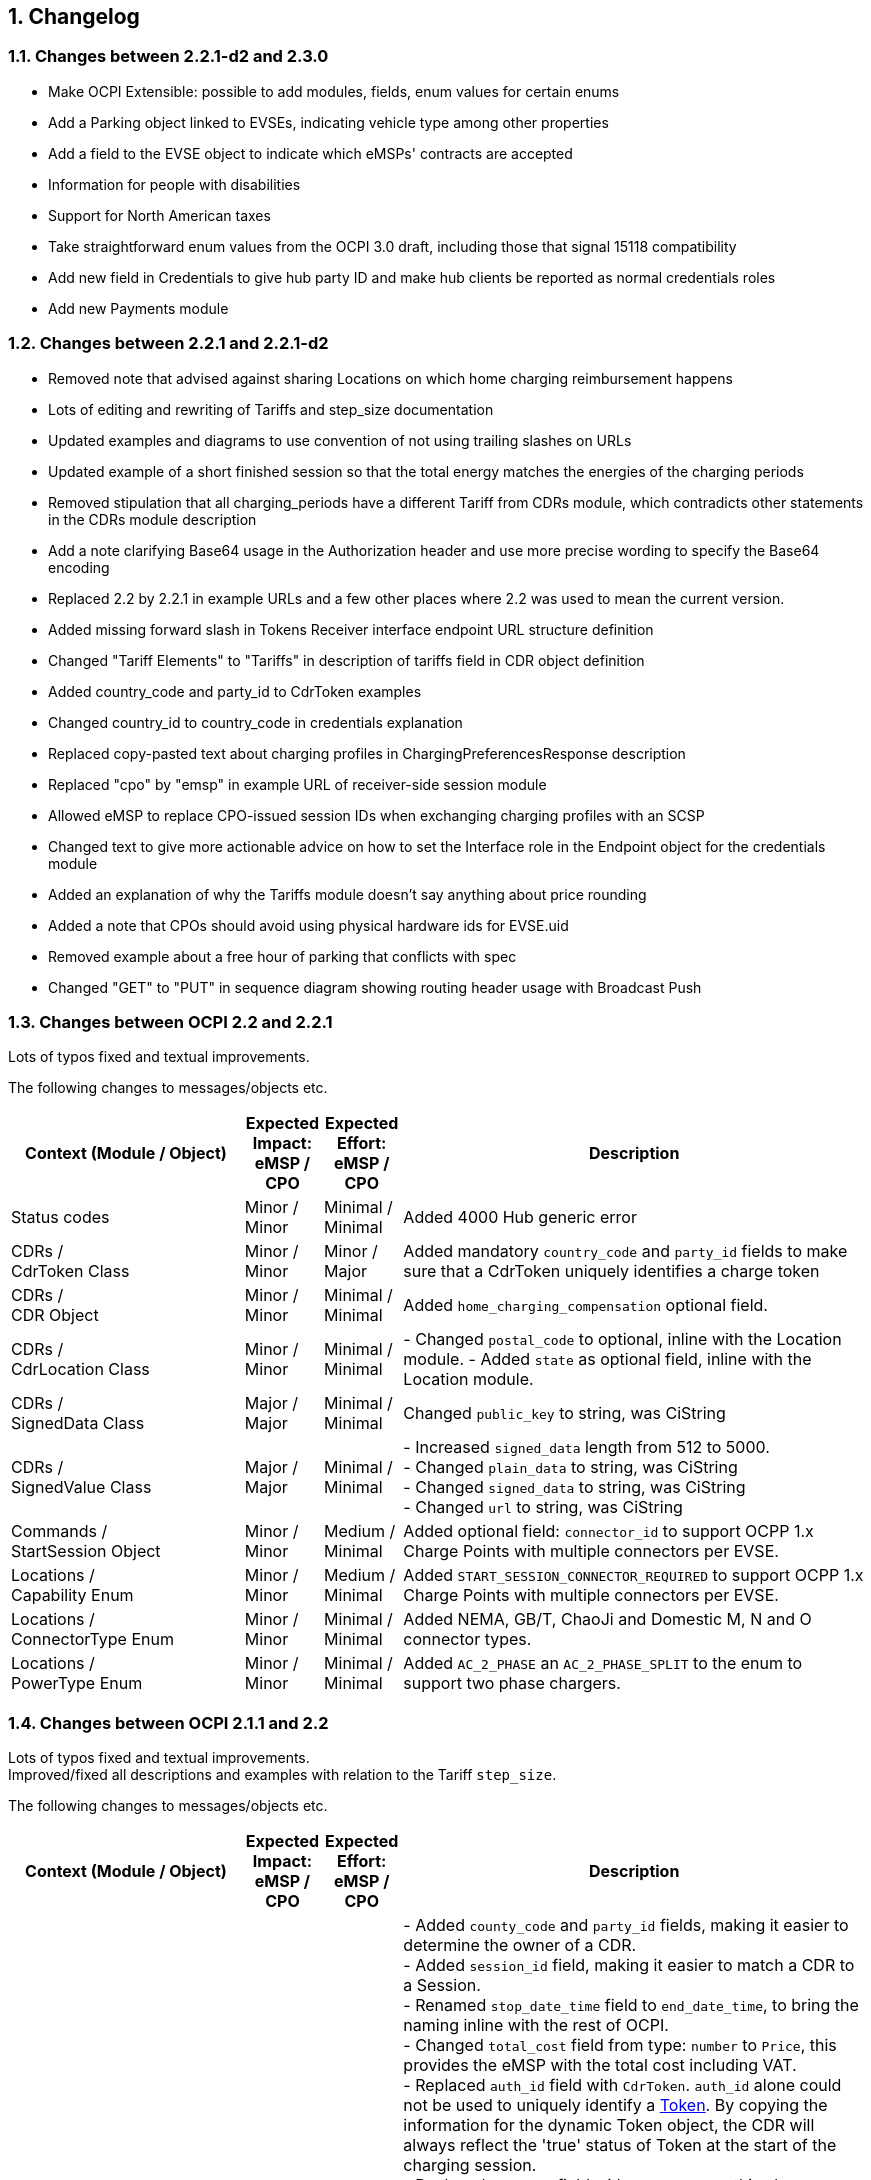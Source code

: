 :numbered:
[[changelog_changelog]]
== Changelog

=== Changes between 2.2.1-d2 and 2.3.0

 * Make OCPI Extensible: possible to add modules, fields, enum values for certain enums
 * Add a Parking object linked to EVSEs, indicating vehicle type among other properties
 * Add a field to the EVSE object to indicate which eMSPs' contracts are accepted
 * Information for people with disabilities
 * Support for North American taxes
 * Take straightforward enum values from the OCPI 3.0 draft, including those that signal 15118 compatibility
 * Add new field in Credentials to give hub party ID and make hub clients be reported as normal credentials roles
 * Add new Payments module

=== Changes between 2.2.1 and 2.2.1-d2

 * Removed note that advised against sharing Locations on which home charging reimbursement happens

 * Lots of editing and rewriting of Tariffs and step_size documentation

 * Updated examples and diagrams to use convention of not using trailing slashes on URLs

 * Updated example of a short finished session so that the total energy matches the energies of the charging periods

 * Removed stipulation that all charging_periods have a different Tariff from CDRs module, which contradicts other statements in the CDRs module description

 * Add a note clarifying Base64 usage in the Authorization header and use more precise wording to specify the Base64 encoding

 * Replaced 2.2 by 2.2.1 in example URLs and a few other places where 2.2 was used to mean the current version.

 * Added missing forward slash in Tokens Receiver interface endpoint URL structure definition

 * Changed "Tariff Elements" to "Tariffs" in description of tariffs field in CDR object definition

 * Added country_code and party_id to CdrToken examples

 * Changed country_id to country_code in credentials explanation

 * Replaced copy-pasted text about charging profiles in ChargingPreferencesResponse description

 * Replaced "cpo" by "emsp" in example URL of receiver-side session module

 * Allowed eMSP to replace CPO-issued session IDs when exchanging charging profiles with an SCSP

 * Changed text to give more actionable advice on how to set the Interface role in the Endpoint object for the credentials module

 * Added an explanation of why the Tariffs module doesn't say anything about price rounding

 * Added a note that CPOs should avoid using physical hardware ids for EVSE.uid

 * Removed example about a free hour of parking that conflicts with spec

 * Changed "GET" to "PUT" in sequence diagram showing routing header usage with Broadcast Push

[[changelog_changes_between_ocpi_2.2_and_2.2.1]]
=== Changes between OCPI 2.2 and 2.2.1

Lots of typos fixed and textual improvements.

The following changes to messages/objects etc.

[cols="6,2,2,12",options="header"]
|===
|Context (Module / Object)
|Expected Impact: +
eMSP / CPO
|Expected Effort: +
eMSP / CPO
|Description

|Status codes
|Minor / +
Minor
|Minimal / +
Minimal
|Added 4000 Hub generic error

|CDRs / +
CdrToken Class
|Minor / +
Minor
|Minor / +
Major
|Added mandatory `country_code` and `party_id` fields to make sure that a CdrToken uniquely identifies a charge token

|CDRs / +
CDR Object
|Minor / +
Minor
|Minimal / +
Minimal
|Added `home_charging_compensation` optional field.

|CDRs / +
CdrLocation Class
|Minor / +
Minor
|Minimal / +
Minimal
|- Changed `postal_code` to optional, inline with the Location module.
- Added `state` as optional field, inline with the Location module.

|CDRs / +
SignedData Class
|Major / +
Major
|Minimal / +
Minimal
|Changed `public_key` to string, was CiString

|CDRs / +
SignedValue Class
|Major / +
Major
|Minimal / +
Minimal
|- Increased `signed_data` length from 512 to 5000. +
- Changed `plain_data` to string, was CiString +
- Changed `signed_data` to string, was CiString +
- Changed `url` to string, was CiString

|Commands / +
StartSession Object
|Minor / +
Minor
|Medium / +
Minimal
|Added optional field: `connector_id` to support OCPP 1.x Charge Points with multiple connectors per EVSE. +

|Locations / +
Capability Enum
|Minor / +
Minor
|Medium / +
Minimal
|Added `START_SESSION_CONNECTOR_REQUIRED` to support OCPP 1.x Charge Points with multiple connectors per EVSE. +

|Locations / +
ConnectorType Enum
|Minor / +
Minor
|Minimal / +
Minimal
|Added NEMA, GB/T, ChaoJi and Domestic M, N and O connector types. +

|Locations / +
PowerType Enum
|Minor / +
Minor
|Minimal / +
Minimal
|Added `AC_2_PHASE` an `AC_2_PHASE_SPLIT` to the enum to support two phase chargers. +

|===


[[changelog_changes_between_ocpi_2.1.1_and_2.2]]
=== Changes between OCPI 2.1.1 and 2.2

Lots of typos fixed and textual improvements. +
Improved/fixed all descriptions and examples with relation to the Tariff `step_size`.

The following changes to messages/objects etc.

[cols="6,2,2,12",options="header"]
|===
|Context (Module / Object)
|Expected Impact: +
eMSP / CPO
|Expected Effort: +
eMSP / CPO
|Description

|CDRs / +
CDR Object
|Medium / +
Major
|Average / +
Large
|- Added `county_code` and `party_id` fields, making it easier to determine the owner of a CDR. +
- Added `session_id` field, making it easier to match a CDR to a Session. +
- Renamed `stop_date_time` field to `end_date_time`, to bring the naming inline with the rest of OCPI. +
- Changed `total_cost` field from type: `number` to `Price`, this provides the eMSP with the total cost including VAT. +
- Replaced `auth_id` field with `CdrToken`. `auth_id` alone could not be used to uniquely identify a <<mod_tokens.asciidoc#mod_tokens_token_object,Token>>. By copying the information for the dynamic Token object, the CDR will always reflect the 'true' status of Token at the start of the charging session. +
- Replaced `location` field with `cdr_location`, this also changed type, from `Location` to `CdrLocation`. Reusing the `Location` object always caused a lot of confusing, things were not clear. By creating a dedicated object `CdrLocation` with only the relevant fields, things should be much clearer. +
- Added `credit` and `credit_reference_id` fields, to allow for Credit CDRs to be send. +
- Added `total_fixed_cost`, `total_energy_cost`, `total_time_cost`, `total_parking_cost` and `total_reservation_cost` fields, to allow more cost details in the CDRs. +
- Added `authorization_reference` field for binding an authorization to the resulting session. +
- Added `signed_data` field, enabling OCPI to be used to transport signed meter data from the Charge Point to the eMSP and EV driver, can be used for Eichrecht. +
- Added `invoice_reference_id` field (optional), to allow a CDRs to reference an invoice. +
- Field `id` changed in length from 36 to 39, to allow for something to be appended after the original id in case of a Credit CDR.

|Commands / +
AuthMethod enum
|Minor / +
Minor
|Minimal / +
Minimal
|Added `COMMAND` value, to enable reporting authorization via Command like: StartSession or ReserveNow.

|CDRs / +
CdrDimensionType enum
|Medium / +
Medium
|Minimal / +
Minimal
|Added `RESERVATION_TIME` value, to enable reporting of cost for a reservation in a Session or CDR.

|CDRs / +
CdrDimensionType enum
|Medium / +
Medium
|Minimal / +
Minimal
|Removed `FLAT` value, that is of no use on a CDR, only causes confusion, should have been removed when CdrDimensionType was created from DimensionType of OCPI 2.0.

|CDRs / +
ChargingPeriod class
|Medium / +
Medium
|Minimal / +
Minimal
|Added `tariff_id` field to ChargingPeriod, when the session switches from one tariff to another, this needs to be known, can be relevant with Preference based Smart Charging.

|ChargingProfiles
|Major / +
Major
|Large / +
Large
|Added new ChargingProfiles module.

|Commands / +
CancelReservation Object
|Minor / +
Minor
|Minimal / +
Minimal
|Added CancelReservation object for the cancel reservation command.

|Commands / +
CommandType Enum
|Minor / +
Minor
|Minimal / +
Minimal
|Added `CANCEL_RESERVATION` value, adding the cancel reservation command.

|Commands / +
CommandResponse Object
|Minor / +
Minor
|Minimal / +
Minimal
|- Added `message` field, enables the CPO to send a message to the user when something goes wrong. +
 - Added `timeout` field, enables the eMSP to cleanup not responded outstanding commands.

|Commands / +
ReserveNow Object
|Minor / +
Medium
|Minimal / +
Average
|- Changed `location_id` and `evse_uids` from string to CiString, making them case-insensitive, which had always been the idea. Lengths changed from 39 to 36, matching changes in the object definitions. +
 - Changed `reservation_id` from int to CiString(36), making it possible to use UUIDs. +
 - Added `authorization_reference` field for binding an authorization to the resulting session. +
 - Changed/added requirements in description of ReserveNow Object.

|Commands / +
StartSession Object
|Minor / +
Medium
|Minimal / +
Average
|- Changed `location_id` and `evse_uids` from string to CiString, making them case-insensitive, which had always been the idea. Lengths changed from 39 to 36, matching changes in the object definitions. +
 - Added `authorization_reference` field for binding an authorization to the resulting session. +
 - Changed/added requirements in description of StartSession Object.

|Commands / +
StopSession Object
|Minor / +
Minor
|Minimal / +
Minimal
|Changed `session_id` from string to CiString, making it case-insensitive, which had always been the idea.

|Commands / +
UnlockConnector Object
|Minor / +
Minor
|Minimal / +
Minimal
|- Changed `location_id`, `evse_uids` and `connector_ids` from string to CiString, making them case-insensitive, which had always been the idea. +
- Length of `location_id` and `evse_uids` changed from 39 to 36, matching changes in the object definitions.

|Commands / +
CommandResponseType Enum
|Minor / +
Minor
|Minimal / +
Minimal
|removed `TIMEOUT` as possible value. This is moved to the new CommandResult object.

|Commands / +
CommandResultType Enum
|Minor / +
Minor
|Minimal / +
Minimal
|added `CANCELED_RESERVATION` value. Make it possible for a CPO to cancel an existing reservation in case of issues with the Charge Point.

|Commands / +
CommandResult Object
|Medium / +
Medium
|Medium / +
Medium
|Changed result message from CPO to eMSP from CommandResponse to CommandResult to make it more clear.

|Credentials / +
Credentials Object
|Minor / +
Minor
|Minimal / +
Minimal
|Changed `country_code` and `party_id` from string to CiString, making them case-insensitive, which had always been the idea. +
Replaced the `business_details`, `party_id` and `country_code` field with a `roles` list. Making it possible to implement different parties and roles in the same OCPI instance. The fields are now moved into a new `CredentialsRole class.

|HubClientInfo
|Medium / +
Medium
|Medium / +
Medium
|Added new HubClientInfo module.

|Locations / +
Sender GET Object method
|Minor / +
Minor
|Minimal / +
Minimal
|- Changed `location_id`, `evse_uids` and `connector_ids` from string to CiString, making them case-insensitive, which had always been the idea. +
- Length of `location_id` and `evse_uids` changed from 39 to 36, matching changes in the object definitions.

|Locations / +
Receiver GET & PUT methods
|Minor / +
Minor
|Minimal / +
Minimal
|- Changed `country_code`, `party_id`, `location_id`, `evse_uids` and `connector_ids` from string to CiString, making them case-insensitive, which had always been the idea. +
- Length of `location_id` and `evse_uids` changed from 39 to 36, matching changes in the object definitions.

|Locations / +
Receiver PATCH method
|Minor / +
Minor
|Minimal / +
Minimal
|- Changed `country_code`, `party_id`, `location_id`, `evse_uids` and `connector_ids` from string to CiString, making them case-insensitive, which had always been the idea. +
- Length of `location_id` and `evse_uids` changed from 39 to 36, matching changes in the object definitions. +
- Added description on how to handle `last_updated`, and made it required for all PATCH requests.


|Locations / +
Connector Object
|Minor / +
Minor
|Minimal / +
Minimal
|- Field `id` is changed from string to CiString, making it now case-insensitive, which had always been the idea. +
- Added `max_electric_power` field, some DC Fast Charger have a lower max power then can be calculated form `voltage` and `amperage`. +
- Changed `tariff_id` field to `tariff_ids`, and changed cardinality from `?` to `*`. Making it possible to make provided tariffs for different Smart Charging Preferences and also for ad hoc payment. Changed type from string to CiString, matching the change to Tariff.id.
- Changed `amperage` field to `max_amperage` and `voltage` field to `max_voltage`, to better reflect the real meaning of both fields.

|Locations / +
EVSE Object
|Minor / +
Minor
|Minimal / +
Minimal
|- Fields `uid` and `evse_id` is changed from string to CiString, making them case-insensitive, which had always been the idea. +
- length of `uid` changed from 39 to 36, as 36 is enough to store UUID and GUIDs.

|Locations / +
Location Object
|Minor / +
Minor
|Minimal / +
Minimal
|- Added `county_code` and `party_id` fields, making it easier to determine the owner of a Location. +
- Field `id` is changed from string to CiString, making it now case-insensitive, which had always been the idea. +
- length changed from 39 to 36, as 36 is enough to store UUID and GUIDs. +
- Added `state` field, optional, to allow as much different address schemes from around the world as possible.. +
- Changed `postal_code` field from required to optional, with the remark that omitting is only allowed when location has no postal_code. +
- Changed `time_zone` field from optional to required, as the opening hours and tariff start/end depend on this, they are more and more important. +
- Renamed `type` field to `parking_type` and made it optional. It better reflects what this field really describes. +
- Added `publish` field, required, to control which locations may or may not be publish in apps etc.
- Added `publish_allowed_to` field, optional, to give access to locations to only a limited set of users.

|Locations / +
AdditionalGeoLocation class
|Minor / +
Minor
|Minimal / +
Minimal
|Changed regex for fields: `latitude` and `longitude` from fixed 6 decimal places, to more flexible 5 to 7 decimal places.

|Locations / +
Capability enum
|Minor / +
Minor
|Minimal / +
Minimal
|added new values for: `CHARGING_PREFERENCES_CAPABLE`, `DEBIT_CARD_PAYABLE` and `TOKEN_GROUP_CAPABLE`.

|Locations / +
ConnectorType enum
|Minor / +
Minor
|Minimal / +
Minimal
|added new values for: `PANTOGRAPH_TOP_DOWN` and `PANTOGRAPH_BOTTOM_UP`.

|Locations / +
EnvironmentalImpact class
|Minor / +
Minor
|Minimal / +
Minimal
|Changed field name from `source` to `category`, this was a copy/past error in an older version of OCPI, as this is not used (much) yet, it is better for understandability of OCPI for correct the field name.

|Locations / +
Facility enum
|Minor / +
Minor
|Minimal / +
Minimal
|added new values for: `BIKE_SHARING`, `PARKING_LOT`, `TRAM_STOP` and `METRO_STATION`.

|Locations / +
GeoLocation class
|Minor / +
Minor
|Minimal / +
Minimal
|Changed regex for fields: `latitude` and `longitude` from fixed 6 decimal places, to more flexible 5 to 7 decimal places.

|Locations / +
Hours class
|Minor / +
Minor
|Minimal / +
Minimal
|removed to option for either: twentyfourseven or regular_hours, now twentyfourseven is always required and regular_hours is required when twentyfourseven=false, this is much less confusing.

|Locations / +
Image class
|Minor / +
Minor
|Minimal / +
Minimal
|Changed field `type` from string to CiString, is for machine to machine communication, so UTF-8 is not needed.

|Locations / +
RegularHours class
|Minor / +
Minor
|Minimal / +
Minimal
|Improved the regex for time format.

|Locations / +
LocationType enum
|Minor / +
Minor
|Minimal / +
Minimal
|Renamed to: `ParkingType` +
Added the values: `ON_DRIVEWAY` and `ALONG_MOTORWAY` +
Removed the values: `OTHER` and `UNKNOWN`, no longer needed as this is now optional.

|Sessions / +
Sender PUT method
|Medium / +
Medium
| Large / +
Large
|Added setting Charging Preferences on a session. Proving the CPO with preferences from the driver, needed for Smart Charging.
  For this the following data types are added: ChargingPreferences, ChargingPreferencesResponse, ProfileType,

|Sessions / +
Receiver GET and PUT methods
|Minor / +
Minor
|Minimal / +
Minimal
|Changed `country_code`, `party_id` and `session_id` from string to CiString, making them case-insensitive, which had always been the idea.

|Sessions / +
Receiver PATCH method
|Minor / +
Minor
|Minimal / +
Minimal
|Changed `country_code`, `party_id` and `session_id` from string to CiString, making them case-insensitive, which had always been the idea. +
Added description and requirements how to add `charging_periods` and made `last_updated` required for all PATCH requests.

|Sessions / +
Session Object
|Minor / +
Medium
|Minimal / +
Average
|- Added `county_code` and `party_id` fields, making it easier to determine the owner of a Session. +
- Field `id` is changed from string to CiString, making it now case-insensitive, which had always been the idea. +
- Changed `total_cost` field from type: `number` to `Price`, this provides the eMSP with the total cost including VAT. +
- Added `start_date_time` and `end_date_time` fields. +
- Replaced `auth_id` with `CdrToken` class. `auth_id` alone could not be used to uniquely identify a <<mod_tokens.asciidoc#mod_tokens_token_object,Token>>. +
- Replaced `location` object with `location_id`, `evse_uid` and `connector_id`. Having the `Location` Object in the `Session` was overkill, only reference is more inline with the rest. +
- Added `authorization_reference` field for binding an authorization to the resulting session.

|Tariffs / +
Receiver PATCH method
|Minor / +
Minor
|Minimal / +
Minimal
|PATCH is removed from Tariffs as this was seen is not useful, use PUT instead.

|Tariffs / +
Tariff Object
|Minor / +
Minor
|Minimal / +
Minimal
|- Added `county_code` and `party_id` fields, making it easier to determine the owner of a Tariff. +
- Field `id` is changed from string to CiString, making it now case-insensitive, which had always been the idea. +
- Renamed `start_datetime` field to `start_date_time`, to bring the naming inline with the rest of OCPI. +
- Renamed `end_datetime` field to `end_date_time`, to bring the naming inline with the rest of OCPI. +
- Added optional `min_price` field, making it possible to set a minimum price on a Charging Session. +
- Added optional `max_price` field, making it possible to set a maximum price on a Charging Session. +
- Added `type` field to make it possible to make different tariffs for different Smart Charging Preferences and also for ad hoc payment.

|Tariffs / +
PriceComponent class
|Minor / +
Minor
|Minimal / +
Minimal
|- Added `vat` field to send the applicable VAT with every tariff component.

|Tariffs / +
ReservationRestrictionType enum
|Minor / +
Minor
|Minimal / +
Minimal
|Added new enum for Reservation restrictions.

|Tariffs / +
TariffRestrictions class
|Minor / +
Minor
|Minimal / +
Minimal
|Added optional `reservation` field, making it possible to define the tariff of a reservation (and an expired reservation). +
Added optional `min_current` and `max_current` field, making it possible to have a tariff that depends on the current being charged, instead of the power. +
Improved the regex for time format.

|Tokens / +
Sender GET & POST methods
|Minor / +
Minor
|Minimal / +
Minimal
|Changed `country_code`, `party_id` and `token_uid` from string to CiString, making them case-insensitive, which had always been the idea.

|Tokens / +
Receiver GET & PUT methods
|Minor / +
Minor
|Minimal / +
Minimal
|Changed `country_code`, `party_id` and `tariff_id` from string to CiString, making them case-insensitive, which had always been the idea. +
Added `token_type` field, making it possible to make a distinction between different Token types with the same `uid`.

|Tokens / +
Receiver PATCH method
|Minor / +
Minor
|Minimal / +
Minimal
|Changed `country_code`, `party_id` and `tariff_id` from string to CiString, making them case-insensitive, which had always been the idea. +
Added `token_type` field, making it possible to make a distinction between different Token types with the same `uid`.
Made `last_updated` required for all PATCH requests.

|Tokens / +
Token Object
|Minor / +
Minor
|Minimal / +
Minimal
|- Added `county_code` and `party_id` fields, making it easier to determine the owner of a Token. +
- Fields `uid` changed from string to CiString, making it now case-insensitive, which had always been the idea. +
- Fields `auth_id_` renamed to `contract_id`, a much more logical and less confusing name. Also changed from string to CiString, making it now case-insensitive, which had always been the idea. +
- Added `group_id` field to enable support for OCPP GroupId/ParentId. +
- Added `default_profile_type` field to enable a default Preference base Smart Charging ProfileType to be provided for a user. +
- Added `energy_contract` field to make it possible, if allowed, to use a drivers energy supplier/contract at a Charge Point.

|Tokens / +
AuthorizationInfo Object
|Minor / +
Medium
|Minimal / +
Average
|Added `token` field to enable real-time authorization of unknown Tokens. +
 Added `authorization_reference` field for binding an authorization to the resulting session.

|Tokens / +
LocationReferences class
|Minor / +
Minor
|Minimal / +
Minimal
|- Changed `location_id` and `evse_uids` from string to CiString, making them case-insensitive, which had always been the idea. +
- Length of `location_id` and `evse_uids` changed from 39 to 36, matching changes in the object definitions. +
- Removed `connector_ids`, this was not usable as they are not unique within the Location, there is also no use case.

|Tokens / +
TokenType enum
|Minor / +
Minor
|Minimal / +
Minimal
|Added value `AD_HOC_USER` and APP_USER`. As more and more eMSPs are launching Apps, this becomes more common, so a special categories are useful.

|Versions / +
Endpoint class
|Medium / +
Medium
|Minimal / +
Minimal
|Field `role` added, making it possible to have one OCPI version end-point for both eMSP and CPO role, so one OCPI connection when both CPO and eMSP implemented by the same party.

|Transport & Format
|Medium / +
Medium
|Medium / +
Medium
|To enable routing of messages through a Hub, new 'OCPI-to-' and 'OCPI-from-' headers are introduced.

|Transport & Format
|Minor / +
Minor
|Minimal / +
Minimal
|Unique message ID and Correlation message ID headers are now required in every request/response.

|Types / +
 DateTime
|Minor / +
Minor
|Minimum / +
Minimum
|Changed to: RFC 3339 (was ISO 8601) this does not change the OCPI format, RFC 3339 is more limited, and therefor more inline with OCPI then ISO 8601 was. +
 Fractional seconds are now allowed.

|Types / +
 string
|Minor / +
Minor
|Minimum / +
Minimum
|Type string changed from ASCII to UTF-8. String is used for human-readable information and thus needed to support for a lot more character sets then only ASCII.
|===


